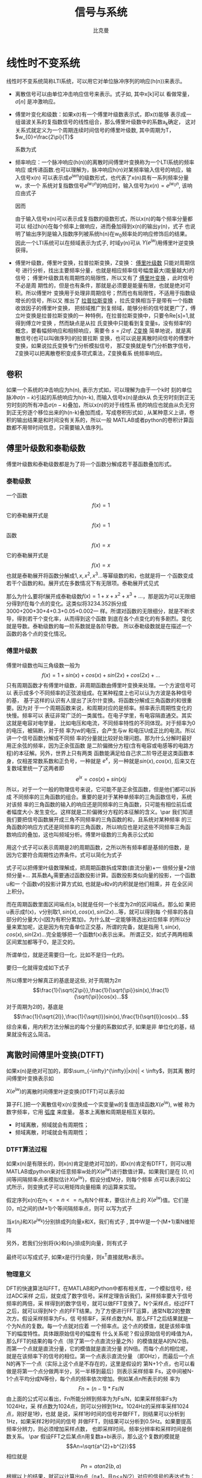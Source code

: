 #+title: 信号与系统
#+author: 比克曼
#+latex_class: org-latex-pdf 
#+latex: \newpage 


* 线性时不变系统
线性时不变系统简称LTI系统，可以用它对单位脉冲序列的响应(h(n))来表示。
- 离散信号可以由单位冲击响应信号来表示。式子如\ref{equ-sigma}, 其中x[k]可以
  看做常量，\(\sigma[n]\) 是冲激响应。
  \begin{equation}
  \label{equ-sigma}
   x[n]=\sum_{k=-\infty}^{+\infty}x[k]\sigma[n-k]
  \end{equation}
- 傅里叶变化和级数：如果x(t)有一个傅里叶级数表示式\ref{equ-xt}，即x(t)能够
  表示成一组谐波关系的复指数信号的线性组合，那么傅里叶级数中的系数a_{k}确定，
  这对关系式就定义为一个周期连续时间信号的傅里叶级数, 其中周期为T，
  \(w_{0}=\frac{2\pi}{T}\) 
  \begin{equation}
  \label{equ-xt}
   x(t)=\sum_{-\infty{}}^{+\infty{}}a_{k}e^{jkw_{0}t}
  \end{equation}
  系数为式\ref{equ-ak}
  \begin{equation}
  \label{equ-ak}
   a_{k}=\frac{\int_{T}x(t)e^{-jkw_{0}t}\mathrm{d}t}{T}
  \end{equation}
- 频率响应：一个脉冲响应(h(n))的离散时间傅里叶变换称为一个LTI系统的频率响应
  或传递函数.也可以理解为，脉冲响应h(n)对某频率输入信号的响应，输入信号x(n)
  可以表示成\(e^{jwn}\)的级数形式，也代表了x(n)具有一系列频率分量w，求一个
  系统对复指数信号\(e^{jw_{0}n}\)的响应时，输入信号为\(x(n)=e^{jw_{0}n}\),
  该响应由式子\ref{equ-ejwnhn}
  \begin{equation}
  \label{equ-ejwnhn}
  x(n)=e^{jw_{0}n} \Rightarrow h(n) \Rightarrow y(n)=h(n)*e^{jw_{0}n}
  \end{equation}
  因而
  \begin{equation}
  \label{equ-whn}
  y(n)=h(n)*e^{jw_{0}n}=\sum_{k=-\infty}^{\infty}h(k)e^{jw_{0}(n-k)}
      = [\sum_{k=-\infty}^{\infty}h(k)e^{-jw_{0}k}]e^{jw_{0}n} 
      = [F[h(n)]|_{w=w_{0}}]e^{jw_{0}n}
  \end{equation}
  由于输入信号x(n)可以表示成复指数的级数形式，所以x(n)的每个频率分量都可以
  经过h(n)在每个频率上做响应，进而叠加得到x(n)的输出y(n)，式子\ref{equ-whn}
  也说明了输出序列是输入指数序列被系统h(n)在w_{0}频率处的响应修饰后的结果。
  因此一个LTI系统可以在频域表示为式子\ref{equ-frqzone}, 时域y(n)可从
  \(Y(e^{jw})\)用傅里叶逆变换获得。 
  \begin{equation}
  \label{equ-frqzone}
  X(e^{jw}) \Rightarrow H(e^{jw}) \Rightarrow Y(e^{jw})=H(e^{jw})X(e^{jw})
  \end{equation}
- 傅里叶级数，傅里叶变换，拉普拉斯变换，Z变换： _傅里叶级数_ 只能对周期信号
  进行分析，找出主要频率分量，也就是相应频率信号幅度最大(能量越大)的信号；
  傅里叶级数具有周期性的局限性，所以又有了 _傅里叶变换_ ，此时信号不必是周
  期性的，但是也有条件，那就是必须要是能量有限，也就是绝对可积。所以傅里叶
  变换用于处理非周期信号；然而也有局限性，不适用于指数级增长的信号，所以又
  推出了 _拉普拉斯变换_ ，拉氏变换相当于是带有一个指数收敛因子的傅里叶变换，
  把频域推广到复频域，能够分析的信号就更广了，傅立叶变换是拉普拉斯变换的一
  种特例，在拉普拉斯变换中，只要令Re[s]=1,就得到傅立叶变换 ，然而缺点是从拉
  氏变换中只能看到复变量s，没有频率f的概念，要看幅频响应和相频响应，需要令 
  \(s=j2\pi{}f\). _Z变换_ 简单地说，就是离散信号(也可以叫做序列)的拉普拉斯
  变换，也可以说是离散时间信号的傅里叶变换，如果说拉氏变换专门分析模拟信号，
  那Z变换就是专门分析数字信号，Z变换可以把离散卷积变成多项式乘法，Z变换看系
  统频率响应。
** 卷积
如果一个系统的冲击响应为h(n), 表示方式如\ref{equ-hn}，可以理解为由于一个k时
刻的单位脉冲\(\sigma{}(n-k)\)引起的系统响应为h(n-k), 而输入信号x(n)是由k从
负无穷时刻到正无穷时刻的所有冲击\(\sigma{}(n-k)\)叠加，所以x(n)的对于线性系
统的响应也就由从负无穷到正无穷逐个移位出来的h(n-k)叠加而成，写成卷积形式如
\ref{equ-conv}, 从某种意义上讲，卷积的输出结果是和时间没有关系的，所以一般
MATLAB或者python的卷积计算函数都不用带时间信息，只需要输入值序列。
\begin{equation}
\label{equ-hn}
 \sigma{}(n-k) \Rightarrow h(n-k)
\end{equation}
\begin{equation}
\label{equ-conv}
 y(n) = x(n)*h(n) 
\end{equation}
** 傅里叶级数和泰勒级数
傅里叶级数和泰勒级数都是为了将一个函数分解成若干基函数叠加形式。
*** 泰勒级数
一个函数
$$f(x)=1$$ 
它的泰勒展开式是
$$f(x)=1$$ 
函数
$$f(x)=x$$ 
它的泰勒展开式是
$$f(x)=x$$ 
也就是泰勒展开将函数分解成\(1, x, x^{2}, x^{3}...\)等幂级数的和，也就是将一
个函数变成若干个函数的和。展开式在多数情况下有无限项。泰勒展开式见式
\ref{equ-taile}
\begin{equation}
\label{equ-taile}
f(x)=\sum_{n=0}^{\infty}\frac{f^{(n)}(x_{0})}{n!}(x-x_{0})^{n}
    = f(x_{0})+f^{'}(x_{0})(x-x_{0})+\frac{f^{''}(x_{0})}{2!}(x-x_{0})^{2}...
\end{equation}
那么为什么要将f展开成泰勒级数\(f(x)=1+x+x^{2}+x^{3}+...\)，那是因为可以无限细
分得到f在每个点的变化。这类似将3234.352拆分成3000+200+30+4+0.3+0.05+0.002一
样。所谓对函数的无限细分，就是不断求导，得到若干个变化率，从而得到这个函数
到底在各个点变化的有多剧烈。变化就是导数。泰勒级数的每一阶系数就是各阶导数。
所以泰勒级数就是在描述一个函数的各个点的变化情况。
*** 傅里叶级数
傅里叶级数也叫三角级数一般为
$$f(x)=1+sin(x)+cos(x)+sin(2x)+cos(2x)+... $$ 
只有周期函数才有傅里叶级数，非周期函数由傅里叶变换来处理。一个方波信号可以
表示成多个不同频率的正弦波组成。在某种程度上也可以认为方波是各种信号的基，
基于这样的认识有人提出了沃尔什变换。将函数分解成三角函数的和很重要。因为对
于一个周期函数来说，和周期对应的是频率。频率表示周期性变化的快慢。频率可以
表征非常广泛的一类属性。在电子学里，有电容隔直通交。其实这就是电容对电学量，
比如电压和电流，不同频率特性的不同体现。对于频率为0 的电压，被隔断，对于频
率为w的电压，会产生与w 和电压U成正比的电流。所以讲一个信号函数分解成不同频
率的分量就比较好处理问题。那为什么分解时最好用正余弦的频率，因为正余弦函数
是二阶偏微分方程(含有电容或电感等的电路方程)的本征解。另外，世界上只有两类
函数能满足给自己求二阶导还是这类函数本身，仅相差常数系数和正负号，一种就是 
\(e^{x}\)，另一种就是\(sin(x), cos(x)\), 后来又在复数域里统一了这两者即
$$e^{jx}=cos(x)+sin(x)j$$ 
所以，对于一个一般的物理信号来说，它可能不是正余弦函数，但是他们都可以拆成
不同频率的三角函数的组合。重要的是对于某种单频率的三角函数信号，系统对该频
率的三角函数的输入的响应还是同频率的三角函数，只可能有相位前后或者幅度大小
发生变化。这样就是二阶偏微分方程的本征解的含义。\par
我们知道我们要把信号函数展开成三角不同频率的三角函数的和，且系统对某种频率
的三角函数的响应方式还是同频率的三角函数，所以响应也是对这些不同频率三角函
数响应的叠加，这也叫频域分析。傅里叶级数的三角表示公式如\ref{equ-flysj}
\begin{equation}
\label{equ-flysj}
f(x)=a_{0}+\sum_{n=l}^{\infty}(a_{n}cos\frac{n\pi x}{l}+b_{n}sin\frac{n\pi x}{l})
\end{equation}
用这个式子可以表示周期是\(2l\)的周期函数，之所以所有频率都是基频的倍数，是
因为它要符合周期性边界条件。式\ref{equ-flysj}可以简化为式子\ref{equ-flysjj}
\begin{equation}
\label{equ-flysjj}
f(x)=a_{0}+A_{1}sin(w_{1}x+phi_{1})+A_{2}sin(2w_{2}x+phi_{2})+...
\end{equation} 
式子\ref{equ-flysjj}可以把傅里叶级数理解成，把周期函数拆成常数(直流分量)+一
倍频分量+2倍频分量+...
其系数\(A_{k}\)需要通过函数投影计算。函数投影类似向量的投影，一个函数u和一
个函数v的投影计算方式如\ref{equ-fun-dot}, 也就是u和v的内积就是他们相乘，并
在全区间上积分。
\begin{equation}
\label{equ-fun-dot}
 (u, v) = \int_{a}^{b}u(x)\hat{v}(x)dx
\end{equation}
而在周期函数里面区间端点[a, b]就是任何一个长度为\(2\pi\)的区间端点。那么如
果把u表示成f(x)，v分别取\(1, sin(x), cos(x), sin(2x)...\)等，就可以得到每
个频率的各自部分的分量大小(因为有积分累加)。为什么就一定能够筛选出对应频率
的所以分量来累加呢，这是因为有完备单位正交基，所谓的完备，就是指用
\(1, sin(x), cos(x), sin(2x)...\)完全能够把一个函数f(x)表示出来。
所谓正交，如式子\ref{equ-zj}两两相乘区间累加都等于0，是正交的。
\begin{equation}
\label{equ-zj}
\int_{0}^{2\pi}1*sin(x)dx=0, 
\int_{0}^{2\pi}sin(mx)*cos(nx)dx=0, 
\int_{0}^{2\pi}sin(mx)*sin(nx)dx=0, 
\end{equation}
所谓单位，就是还需要归一化，比如\ref{equ-notuni}不是归一化的。
\begin{equation}
\label{equ-notuni}
\int_{0}^{2\pi}1*1dx=2\pi
\int_{0}^{2\pi}sin(kx)*sin(kx)dx=pi
\end{equation}
要归一化就得变成如下式子
\begin{equation}
\int_{0}^{2\pi}\frac{1}{\sqrt{2\pi}}*\frac{1}{\sqrt{2\pi}}dx=1
\int_{0}^{2\pi}\frac{1}{\sqrt{\pi}}sin(kx)*\frac{1}{\sqrt{\pi}}sin(kx)dx=1
\end{equation}
所以傅里叶分解真正的基底是这些, 对于周期为\(2\pi\)
$$\frac{1}{\sqrt{2\pi}},\frac{1}{\sqrt{\pi}}sin(x),\frac{1}{\sqrt{\pi}}cos(x)...$$ 
对于周期为\(2l\)的，基底是
$$\frac{1}{\sqrt{2l}},\frac{1}{\sqrt{l}}sin(x),\frac{1}{\sqrt{l}}cos(x)...$$
综合来看，用内积方法分解出的每个分量的系数如式子\ref{equ-neijfly}, 如果是非
单位化的基，结果就没有这么简洁。
\begin{equation}
\label{equ-neijfly}
a_{0} = \frac{\int_{-l}^{l}f(x)dx}{2l}
a_{n} = \frac{\int_{-l}^{l}f(x)cos(\frac{n\pi x}{l})dx}{l}
b_{n} = \frac{\int_{-l}^{l}f(x)sin(\frac{n\pi x}{l})dx}{l}
\end{equation}
** 离散时间傅里叶变换(DTFT)
如果x(n)是绝对可加的，即\(\sum_{-\infty}^{\infty}|x(n)| < \infty\)，则其离
散时间傅里叶变换表示如\ref{equ-xjw}
\begin{equation}
\label{equ-xjw}
 X(e^{jw}) \Rightarrow F[x(n)]=\sum_{-\infty}^{\infty}x(n)e^{-jwn}
\end{equation}
\(X(e^{jw})\)的离散时间傅里叶逆变换(IDTFT)可以表示如\ref{equ-xn}
\begin{equation}
\label{equ-xn}
 x(n) \Rightarrow F^{-1}[X(e^{jw})]=\frac{1}{2\pi}\int_{-\pi}^{\pi}X(e^{jw})e^{jwn}dw
\end{equation}
算子F[.]把一个离散信号x(n)变换成一个实变量w的复值连续函数\(X(e^{jw})\), w被
称为数字频率，它用 _弧度_ 来度量。
基本上离散和周期是相互关联的。
- 时域离散，频域就会有周期性；
- 频域离散，时域就会有周期性；
*** DTFT算法过程
如果x(n)是有限长的，则x(n)肯定是绝对可加的，即x(n)肯定有DTFT，则可以用
MATLAB或python来对任意频率w处的\(X(e^{jw})\)进行数值计算。如果我们是在
\([0, \pi]\)间等间隔频率点来模拟估计\(X(e^{jw})\)，假设分成M分，则每个频率
点可以表示如公式\ref{equ-wk}所示，则变换式子\ref{equ-xjw}可以用矩阵向量相乘
的运算来实现。
\begin{equation}
\label{equ-wk}
w_{k} \Rightarrow \frac{\pi}{M}k, (k = 0, 1, ...,M)
\end{equation}
假定序列x(n)在\(n_{1}<= n <=n_{n}\)有N个样本，要估计点\ref{equ-wk}上的
\(X(e^{jw})\)值。它们是[0，\pi]之间的(M+1)个等间隔频率点，则\ref{equ-xjw}可
以写为式子\ref{equ-xjw2}
\begin{equation}
\label{equ-xjw2}
 X(e^{jw_{k}})=\sum_{l=1}^{N}e^{-j(\pi/M)kn_{l}}*x(n_{l}), (k=0, 1, ..., M)
\end{equation}
当\({x(n_{l})}\)和\({X(e^{jw_{k}})}\)分别排成列向量x和X，我们有式子
\ref{equ-vec}, 其中W是一个(M+1)乘N维矩阵
\begin{equation}
\label{equ-vec}
 X = Wx
\end{equation}
另外，若我们分别将{k}和{n_{l}}排成列向量，则有式子\ref{equ-wvec}
\begin{equation}
\label{equ-wvec}
 W = [e^{-j\frac{\pi}{M}k^{T}n}]
\end{equation}
最终可以写成式子\ref{equ-fvec}, 如果x是行行向量，则x^{T}直接就用x表示。
\begin{equation}
\label{equ-fvec}
 X^{T} = x^{T}[e^{-j\frac{\pi}{M}n^{T}k}]
\end{equation}
*** 物理意义
DFT的快速算法叫FFT，在MATLAB和Python中都有相关库，一个模拟信号，经过ADC采样
之后，就变成了数字信号。采样定理告诉我们，采样频率要大于信号频率的两倍，采
样得到的数字信号，就可以做FFT变换了。N个采样点，经过FFT之后，就可以得到N个
点的FFT结果。为了方便进行FFT运算，通常N取2的整数次方。假设采样频率为Fs，信
号频率F，采样点数为N。那么FFT之后结果就是一个为N点的复数。每一个点就对应着
一个频率点。这个点的模值，就是该频率值下的幅度特性。具体跟原始信号的幅度有
什么关系呢？假设原始信号的峰值为A，那么FFT的结果的每个点（除了第一个点直流分量之外）的模值就是A的N/2倍。而第一个点就是直流分量，它的模值就是直流分量
的N倍。而每个点的相位呢，就是在该频率下的信号的相位。第一个点表示直流分量
（即0Hz），而最后一个点N的再下一个点（实际上这个点是不存在的，这里是假设的
第N+1个点，也可以看做是将第一个点分做两半分，另一半移到最后）则表示采样频率
Fs，这中间被N-1个点平均分成N等份，每个点的频率依次增加。例如某点n所表示的频
率为
$$Fn=(n-1)*Fs/N$$
由上面的公式可以看出，Fn所能分辨到频率为为Fs/N，如果采样频率Fs为1024Hz，采
样点数为1024点，则可以分辨到1Hz。1024Hz的采样率采样1024点，刚好是1秒，也就
是说，采样1秒时间的信号并做FFT，则结果可以分析到1Hz，如果采样2秒时间的信号
并做FFT，则结果可以分析到0.5Hz。如果要提高频率分辨力，则必须增加采样点数，
也即采样时间。频率分辨率和采样时间是倒数关系。 \par
假设FFT之后某点n用复数a+bi表示，那么这个复数的模就是
$$An=\sqrt{a^{2}+b^{2}}$$ 
相位就是
$$Pn=atan2(b,a)$$
根据以上的结果，就可以计算出n点（n≠1，且n<=N/2）对应的信号的表达式为：
$$An/(N/2)*cos(2*pi*Fn*t+Pn)$$ 
即\(2*An/N*cos(2*pi*Fn*t+Pn)\)。对于n=1点的信号，是直流分量，幅度即为A1/N。
由于FFT的对称性，通常我们只使用前半部的结果，即小于采样频率一半的结果.\par
总结：假设采样频率为Fs，采样点数为N，做FFT之后，某一点n（n从1开始）表示的频
率为：Fn=(n-1)*Fs/N；该点的模值除以N/2就是对应该频率下的信号的幅度（对于直
流信号是除以N）；该点的相位即是对应该频率下的信号的相位。相位的计算可用函数
atan2(b,a)计算。atan2(b,a)是求坐标为(a,b)点的角度值，范围从-pi到pi。要精确
到xHz，则需要采样长度为1/x秒的信号，并做FFT。要提高频率分辨率，就需要增加采
样点数，这在一些实际的应用中是不现实的，需要在较短的时间内完成分析。解决这
个问题的方法有频率细分法，比较简单的方法是采样比较短时间的信号，然后在后面
补充一定数量的0，使其长度达到需要的点数，再做FFT，这在一定程度上能够提高频
率分辨力。 
** 离散傅里叶变换(DFT)
离散时间傅里叶变换（DTFT）有时也称为序列傅里叶变换。DTFT实质上就是单位圆上
的(双边)Z变换。当时域信号为连续信号时，用连续时间傅里叶变换；为离散信号时，
用DTFT,DTFT使我们能够在频域（数字频域）分析离散时间信号的频谱和离散系统的频
响特性\(X(e^{jw})\)。但还存在两个实际问题。 
1. 数字频率w是一个模拟量，为了便于用数字的方法进行分析和处理，仅仅在时域将
   时间变量t离散化还不够，还必须在频域将数字频率w离散化。 
2. 实际的序列大多为无限长的，为了分析和处理的方便，必须把无限长序列截断或分
   段，化作有限长序列来处理。 
DTFT是对任意序列的傅里叶分析，它的频谱是一个连续函数；而DFT是把有限长序列作
为周期序列的一个周期，对有限长序列的傅里叶分析，DFT的特点是无论在时域还是频
域都是有限长序列。DFT提供了使用计算机来分析信号和系统的一种方法，尤其是DFT
的快速算法FFT。 
- np.fft.fft(samplings):对samplings点做FFT变换；
- np.fft.rfft(samplings):上面的是左右两边对称的，这个是只有单边的；
- np.fft.fftfreq(N):表示N点的频率序号，如果再乘以频率分辨率Fs/N, 就可以得到
  N点的频率值；
- fft变换后，除第一个0频直流分量，频谱在频率上对称，对称点在奈奎斯特频率上，
  即如果Fs是采样频率，对称点在Fs/2上；
- 当时域数据个数和fft变换使用的数据个数相同时，频率分辨率正常(点数较少时，
  分辨率低)，但是没有由于添零混入其他频率成分；
- 当时域信号数据加零数据后，可以增加fft变换的数据个数，可以提高频率分辨率，
  但是振幅谱中会多出其他频率成分；
** 滤波器
数字滤波器与LTI系统是等价的，描述方式可以有4种。
- 差分方程；
- 单位冲激响应h(n), 可以分类如下；
  1. FIR滤波器：有限脉冲响应，也就是h(n)只在一段时间内才有信号，其他都是0。
  2. IIR滤波器：无限脉冲响应，也就是h(n)在所有时间内都有信号。
- 传递函数:若用X(z)表示输入x(n)的Z变换，用Y(z)表示输出y(n)的Z变换，则滤波
   器的传递函数可以写为：
   $$H(z)=\frac{Y(z)}{X(z)}=\frac{b_{0}+b_{1}z^{-1}+..+b_{N-1}z^{-(N-1)}}{1+a_{1}z^{-1}+..+a_{M-1}z^{-(M-1)}}$$  
   利用该式可以用零极图和矢量等工具对滤波器进行直观的分析。通常M>=N, 对FIR
   滤波器来说H(z)的零点个数为滤波器的阶数。对IIR滤波器来说，H(z)的极点个数
   称为滤波器的阶数。所以FIR滤波器的阶数为N-1，IIR滤波器的阶数为M-1。阶数越
   高表明滤波器的系数越多，在实现时运算效率也越低。
- 频率响应：复指数信号是LTI系统的特征信号，也是滤波器的特征信号，当滤波器输
  入为单频复指数信号时，系统的输出为频率相同的单频正弦信号，只是幅度和相位
  可能发生改变。频率响应描述的就是不同频率信号通过滤波器后幅度和相位的变化
  情况。频率响应是H(z)在单位圆上的取值，并且与单位脉冲响应之间是傅里叶变换
  的关系，用数学公式表示, 并且可以转为幅频响应和相频响应的乘积。可以分为 
   $$H(e^{jw})=H(z)|_{z=e^{jw}}=\frac{Y(e^{jw})}{X(e^{jw})}$$ 
  1. 低通滤波器；
  2. 高通滤波器；
  3. 带通滤波器；
  4. 带阻滤波器；
  5. 全通滤波器：主要用于改善信号的相频响应；
滤波器的基本构成单元
1. 加法单元；
2. 乘法单元；
3. 延时单元；
*** 设计思路
1. 在具体的应用背景中提取出数字滤波器的性能参数；
2. 选择合适的滤波器类型，主要是确定使用FIR还是IIR；
3. 采用适当方法如用MATLAB计算出滤波器的系数；
4. 用一个适当的结构来表示滤波器；
5. 分析有限字长对滤波器性能的影响；
6. 用软件或硬件来实现滤波器算法；
*** FIR滤波
如果一个LTI系统的单位脉冲响应长度有限，则此系统称为有限长度脉冲响应(FIR)滤
波器。因此对一个FIR滤波器，在\(n<n_{1}\)和\(n>n_{2}\)时h(n)=0.
*** IIR滤波
如果一个LTI系统的脉冲响应具有无线长度，则此系统称为无限长脉冲响应(IIR)滤波
器。
*** 平滑滤波
**** 全期平滑
简单的全期平滑法是对时间数列的过去数据一个不漏的全部加以同等利用；
**** 移动平滑
移动平滑法不考虑较远期的数据，并在加权移动平均法中给予近期资料更大的权重；
通常做法是，使用一个队列或数组作为移动窗口，有新数据时就插入队列头，当队列
数据满了，则再增加一个数据就从队尾去除一个数据；每有新数据时就用队列数据的
平均值作为输出替代。
- 优点：能够比较好的抑制随机噪声，如果窗口选择大，则最终输出数据平滑效果好；
- 缺点：对新数据的权重比较低，导致对新输入不够敏感，比较迟滞。
**** 指数平滑
指数平滑法则兼容了全期平均和移动平均所长，不舍弃过去的数据，但是仅给与逐渐
减弱的影响权重，即随着数据的远离，赋予逐渐收敛于零的权重。
- 指数平滑的公式：
  \begin{equation}
  \label{equ-pinghua}
  s_{t} = \alpha{}.y_{t} + (1-\alpha{}).s_{t-1}
  \end{equation}
  1. s_{t}: 当前时刻t的平滑输出值；
  2. y_{t}: 当前时刻t的实际输入值；
  3. s_{t-1}: 上一时刻t-1的平滑值；
  4. \alpha: 平滑比例常数，取值范围[0, 1]
  由式子\ref{equ-pinghua}可知：
  1. s_{t}是y_{t}和s_{t-1}的加权算术平均数，随着\alpha取值的大小变化，决定
     y_{t}和s_{t-1}对s_{t}的影响程度，当\alpha取1时，\(s_{t}=y_{t}\); 当取0
     时，\(s_{t}=s_{t-1}\).
  2. s_{t}具有逐期追溯性质，可探源至s_{t-(t-t)}为止。包括全部数据，其过程中，
     平滑常数以指数形式递减，所以称为指数平滑法。如果能够找到y_{1}以前的历
     史数据，那么初始值s_{1}的确定是可行的，数据较少时可以用全期平均，移动
     平均法；数据较多时，可以用最小二乘法。但不能使用指数平滑法本身确定初始
     值，因为数据会匮竭。如果仅有从y1开始的数据，那么确定初始值的方法有：
     1) 取s_{1}等于y_{1}；
     2) 待积累若干数据后，取s_{1}等于前面若干数据的简单算术平均数，如：
        \(s_{1}=（y_{1}+ y_{2}+y_{3}）/3\)等等。 
- 一次指数平滑：设时间序列为\(y_{1}, y_{2}, ..., y_{t}...\)，则一次指数平滑
  公式如式\ref{equ-pinghua}.通过展开可以有
  \begin{equation}
  \label{equ-pinghuazk}
  s_{t} = \alpha.\sum_{j=0}^{t-1}(1-\alpha)^{j}y_{t-j}+(1-\alpha)^{t}s_{0}
  \end{equation}
  由于\(0<\alpha<1\), 当\(t\Rightarrow \infty\)时，
  \((1-\alpha)^{t}\Rightarrow 0\)，式子\ref{equ-pinghuazk}变为
  \begin{equation}
  s_{t} = \alpha\sum_{j=0}^{\infty}(1-\alpha)^{j}y_{t-j}
  \end{equation}
  由此可见，s_{t}实际上是\(y_{t}, y_{t-1}...\)的加权平均，加权系数分别为
  \(\alpha, \alpha(1-\alpha), \alpha(1-\alpha)^{2}...\)是按照几何级数递减。
  越近的数据，权重越大，越远的数据，权重越小，且权重之和等于1
  \begin{equation}
  \alpha\sum_{j=0}^{\infty}(1-\alpha)^{j} = 1
  \end{equation}
  因为加权系数符合指数规律，且又具有平滑数据的功能，所以称为指数平滑。
- 二次指数平滑：
  当时间序列没有明显的趋势变动时，使用第t周期一次指数平滑就能直接预测第t+1
  期之值。但当时间序列的变动出现直线趋势时，用一次指数平滑法来预测仍存在着
  明显的滞后偏差。因此，也需要进行修正。 修正的方法也是在一次指数平滑
  的基础上再作二次指数平滑，利用滞后偏差的规律找出曲线的发展方向和发展趋势，
  然后建立直线趋势预测模型。故称为二次指数平滑法。
  设一次指数平滑为\(s_{t}\)，则二次指数平滑\(s_{t}^{(2)}\)的计算公式为
  \begin{equation}
  s_{t}^{(2)} = \alpha{}s_{t}^{(1)}+(1-\alpha)s_{t-1}^{(2)} 
  \end{equation}
  若y_{t}从某时刻开始具有直线趋势，且认为未来时期亦按此直线趋势变化，则可以
  用二次指数平滑。
- 三次指数平滑：
  若时间序列的变动呈现出二次曲线趋势，则需要用三次指数平滑法。三次指数平滑
  是在二次指数平滑的基础上再进行一次平滑，其计算公式为
  \begin{equation}
  s_{t}^{(3)}=\alpha{}s_{t}^{(2)}+(1-\alpha)s_{t-1}^{(3)}
  \end{equation}
- 指数平滑系数：指数平滑法的计算中，关键是 的取值大小，但 的取值又容易受主
  观影响，因此合理确定 的取值方法十分重要，一般来说，如果数据波动较大， 值
  应取大一些，可以增加近期数据对预测结果的影响。如果数据波动平稳， 值应取小
  一些。经验判断法：
  1. 当时间序列呈现较稳定的水平趋势时，应选较小的 值，一般可在0.05～0.20之间取值；
  2. 当时间序列有波动，但长期趋势变化不大时，可选稍大的 值，常在0.1～0.4之间取值；
  3. 当时间序列波动很大，长期趋势变化幅度较大，呈现明显且迅速的上升或下降趋
     势时，宜选择较大的 值，如可在0.6～0.8间选值，以使预测模型灵敏度高些，能迅速跟上数据的变化；
  4. 当时间序列数据是上升（或下降）的发展趋势类型， 应取较大值，在0.6~1之间。 
** 采样重构
*** 频率
- 模拟频率f：每秒经历多少个周期，单位Hz，即1/s；
- 模拟角频率Ω：每秒经历多少弧度，单位rad/s；
- 数字频率w：每个采样点间隔之间的弧度，单位rad。
- 关系：\(Ω = 2\pi{}f\), \(w = ΩT\), 将数字频率和模拟频率联系起来的是采样
  频率即\(w=2\pi{}f/f_{s}\), 即数字频率可以看做归一化的模拟频率乘以\(2\pi\)
*** 采样
- 采样定理：如果采样频率\(F_{s}\)大于有限带宽信号\(x_{a}(t)\)带宽\(F_{D}\)
  的2倍即 $$F_{s}>2F_{D}$$ 则该信号可以由它的采样值\(x(n)=x_{a}(nT_{s})\)重
  构，否则就会在x(n)中产生混叠。对该有限带宽模拟信号的2F_{D}就称为奈奎斯特
  频率。
*** 重构
当我们以合适的采样频率\(F_{s}\)采样到若干样本点x(n)后，这些样本点x(n)的频域
实际上是其模拟信号x(t)的频谱的重复，所以要从x(n)恢复x(t)只需要经过一个低通
滤波器就能完整的恢复x(t)，理论上可以使用sinc(t)函数, 然而实际使用中不方便.
\begin{equation}
sinc(t) = \frac{sin(\pi{}t)}{\pi{}t}
\end{equation}
重构数学描述如下
\begin{equation}
x(t) = \sum_{-\infty}^{\infty}x(n)sinc[F_{s}(t-nT_{s})]
\end{equation}
- 零阶保持器内插(ZOH)：每个样本值将在整个采样周期中保持，知道收到下一个样本
  为止，如下, 重构后，还需要再做一个滤波才能有略好的效果。或者可以理解为前
  后两个采样点之间的数据等于前一个采样点的数据。输出信号是阶梯波，含有高次
  谐波，相位滞后。
  $$
  h(t) = 
  \begin{cases}
  1, 0<=t<=T_{s}\\ 0, other
  \end{cases}
  $$ 
- 一阶保持器内插(FOH)：相邻的两个样本之间用直线连接，同样需要一个后段滤波器。
  或者可以理解为前后两点之间线性插值。
  $$
  h(t) = 
  \begin{cases}
  1+\frac{t}{T}, 0 <t<T_{s}\\ 1-\frac{t}{T}, T_{s}<=t<=2T_{s}\\0, other
  \end{cases}
  $$
- 三次样条内插：
* 小波变换
